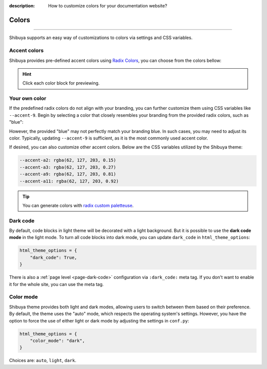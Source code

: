 :description: How to customize colors for your documentation website?

Colors
======

.. rst-class:: lead

    Brand your website with your colors and captivate your audience.

----

Shibuya supports an easy way of customizations to colors via settings and CSS variables.

.. _accent-colors:

Accent colors
-------------

Shibuya provides pre-defined accent colors using `Radix Colors <https://www.radix-ui.com/colors>`_,
you can choose from the colors bellow:

.. code-block:: python
    :caption: conf.py

    html_theme_options = {
      "accent_color": "violet",
    }

.. raw:: html
    :file: ../_templates/accent-colors.html

.. hint:: Click each color block for previewing.

Your own color
--------------

If the predefined radix colors do not align with your branding, you can further customize
them using CSS variables like ``--accent-9``. Begin by selecting a color that closely
resembles your branding from the provided radix colors, such as "blue":

.. code-block:: python
    :caption: conf.py

    html_theme_options = {
      "accent_color": "blue",
    }

However, the provided "blue" may not perfectly match your branding blue. In such cases,
you may need to adjust its color. Typically, updating ``--accent-9`` is sufficient, as
it is the most commonly used accent color.

.. code-block:: css
    :caption: custom.css

    html[data-accent-color='blue'] {
      --accent-9: #3e7fcb;
    }

If desired, you can also customize other accent colors. Below are the CSS variables
utilized by the Shibuya theme:

.. code-block:: none

    --accent-a2: rgba(62, 127, 203, 0.15)
    --accent-a3: rgba(62, 127, 203, 0.27)
    --accent-a9: rgba(62, 127, 203, 0.81)
    --accent-a11: rgba(62, 127, 203, 0.92)

.. tip::

    You can generate colors with `radix custom paletteuse <https://www.radix-ui.com/colors/custom>`_.

.. _global-dark-code:

Dark code
---------

By default, code blocks in light theme will be decorated with a light background.
But it is possible to use the **dark code mode** in the light mode. To turn all
code blocks into dark mode, you can update ``dark_code`` in ``html_theme_options``:

.. code-block:: python
    :class: dark-code

    html_theme_options = {
        "dark_code": True,
    }

There is also a :ref:`page level <page-dark-code>` configuration via ``:dark_code:``
meta tag. If you don't want to enable it for the whole site, you can use the meta tag.

Color mode
----------

Shibuya theme provides both light and dark modes, allowing users to switch between
them based on their preference. By default, the theme uses the "auto" mode, which
respects the operating system's settings. However, you have the option to force the
use of either light or dark mode by adjusting the settings in ``conf.py``:

.. code-block:: python

    html_theme_options = {
        "color_mode": "dark",
    }

Choices are: ``auto``, ``light``, ``dark``.
